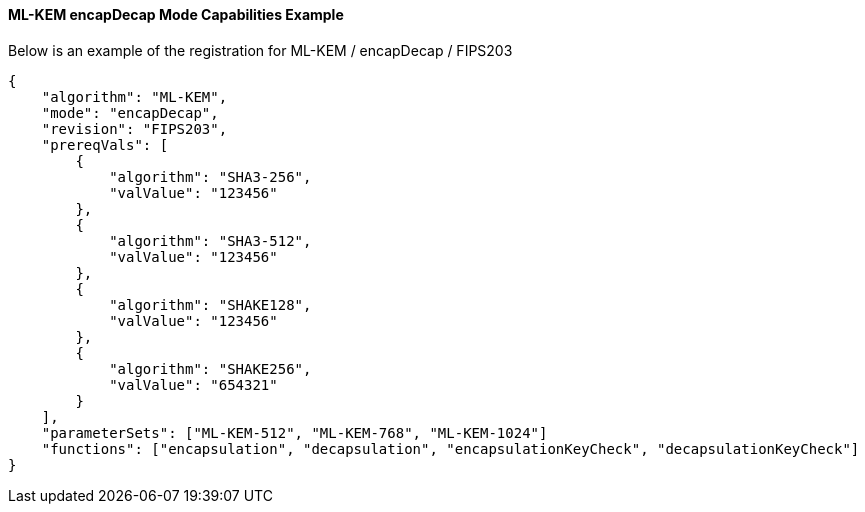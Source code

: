 
[[ml-kem_encapDecap_capabilities]]
==== ML-KEM encapDecap Mode Capabilities Example

Below is an example of the registration for ML-KEM / encapDecap / FIPS203

[source, json]
----
{
    "algorithm": "ML-KEM",
    "mode": "encapDecap",
    "revision": "FIPS203",
    "prereqVals": [
        {
            "algorithm": "SHA3-256",
            "valValue": "123456"
        },
        {
            "algorithm": "SHA3-512",
            "valValue": "123456"
        },
        {
            "algorithm": "SHAKE128",
            "valValue": "123456"
        },
        {
            "algorithm": "SHAKE256",
            "valValue": "654321"
        }
    ],
    "parameterSets": ["ML-KEM-512", "ML-KEM-768", "ML-KEM-1024"]
    "functions": ["encapsulation", "decapsulation", "encapsulationKeyCheck", "decapsulationKeyCheck"]
}
----
